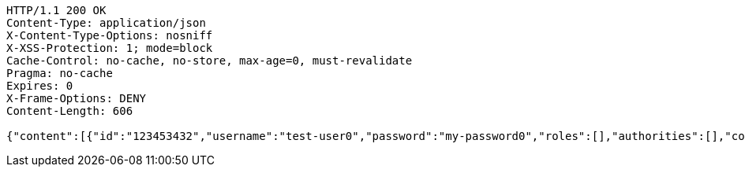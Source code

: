 [source,http,options="nowrap"]
----
HTTP/1.1 200 OK
Content-Type: application/json
X-Content-Type-Options: nosniff
X-XSS-Protection: 1; mode=block
Cache-Control: no-cache, no-store, max-age=0, must-revalidate
Pragma: no-cache
Expires: 0
X-Frame-Options: DENY
Content-Length: 606

{"content":[{"id":"123453432","username":"test-user0","password":"my-password0","roles":[],"authorities":[],"country":"Nigeria","favourite-color":"blue"},{"id":"123453432","username":"test-user1","password":"my-password1","roles":[],"authorities":[],"country":"Nigeria","favourite-color":"blue"},{"id":"123453432","username":"test-user2","password":"my-password2","roles":[],"authorities":[],"country":"Nigeria","favourite-color":"blue"}],"totalPages":1,"last":true,"totalElements":3,"number":0,"size":10,"sort":{"sorted":false,"unsorted":true,"empty":true},"first":true,"numberOfElements":3,"empty":false}
----